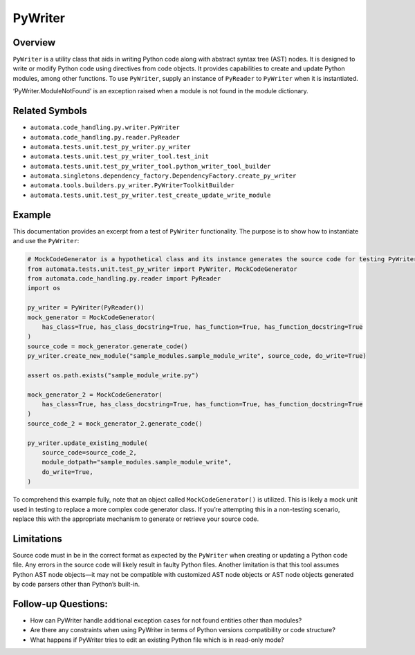 PyWriter
========

Overview
--------

``PyWriter`` is a utility class that aids in writing Python code along
with abstract syntax tree (AST) nodes. It is designed to write or modify
Python code using directives from code objects. It provides capabilities
to create and update Python modules, among other functions. To use
``PyWriter``, supply an instance of ``PyReader`` to ``PyWriter`` when it
is instantiated.

‘PyWriter.ModuleNotFound’ is an exception raised when a module is not
found in the module dictionary.

Related Symbols
---------------

-  ``automata.code_handling.py.writer.PyWriter``
-  ``automata.code_handling.py.reader.PyReader``
-  ``automata.tests.unit.test_py_writer.py_writer``
-  ``automata.tests.unit.test_py_writer_tool.test_init``
-  ``automata.tests.unit.test_py_writer_tool.python_writer_tool_builder``
-  ``automata.singletons.dependency_factory.DependencyFactory.create_py_writer``
-  ``automata.tools.builders.py_writer.PyWriterToolkitBuilder``
-  ``automata.tests.unit.test_py_writer.test_create_update_write_module``

Example
-------

This documentation provides an excerpt from a test of ``PyWriter``
functionality. The purpose is to show how to instantiate and use the
``PyWriter``:

.. code:: python

   # MockCodeGenerator is a hypothetical class and its instance generates the source code for testing PyWriter
   from automata.tests.unit.test_py_writer import PyWriter, MockCodeGenerator
   from automata.code_handling.py.reader import PyReader
   import os

   py_writer = PyWriter(PyReader()) 
   mock_generator = MockCodeGenerator(
       has_class=True, has_class_docstring=True, has_function=True, has_function_docstring=True
   )
   source_code = mock_generator.generate_code()
   py_writer.create_new_module("sample_modules.sample_module_write", source_code, do_write=True)

   assert os.path.exists("sample_module_write.py")

   mock_generator_2 = MockCodeGenerator(
       has_class=True, has_class_docstring=True, has_function=True, has_function_docstring=True
   )
   source_code_2 = mock_generator_2.generate_code()

   py_writer.update_existing_module(
       source_code=source_code_2,
       module_dotpath="sample_modules.sample_module_write",
       do_write=True,
   )

To comprehend this example fully, note that an object called
``MockCodeGenerator()`` is utilized. This is likely a mock unit used in
testing to replace a more complex code generator class. If you’re
attempting this in a non-testing scenario, replace this with the
appropriate mechanism to generate or retrieve your source code.

Limitations
-----------

Source code must in be in the correct format as expected by the
``PyWriter`` when creating or updating a Python code file. Any errors in
the source code will likely result in faulty Python files. Another
limitation is that this tool assumes Python AST node objects—it may not
be compatible with customized AST node objects or AST node objects
generated by code parsers other than Python’s built-in.

Follow-up Questions:
--------------------

-  How can PyWriter handle additional exception cases for not found
   entities other than modules?
-  Are there any constraints when using PyWriter in terms of Python
   versions compatibility or code structure?
-  What happens if PyWriter tries to edit an existing Python file which
   is in read-only mode?
